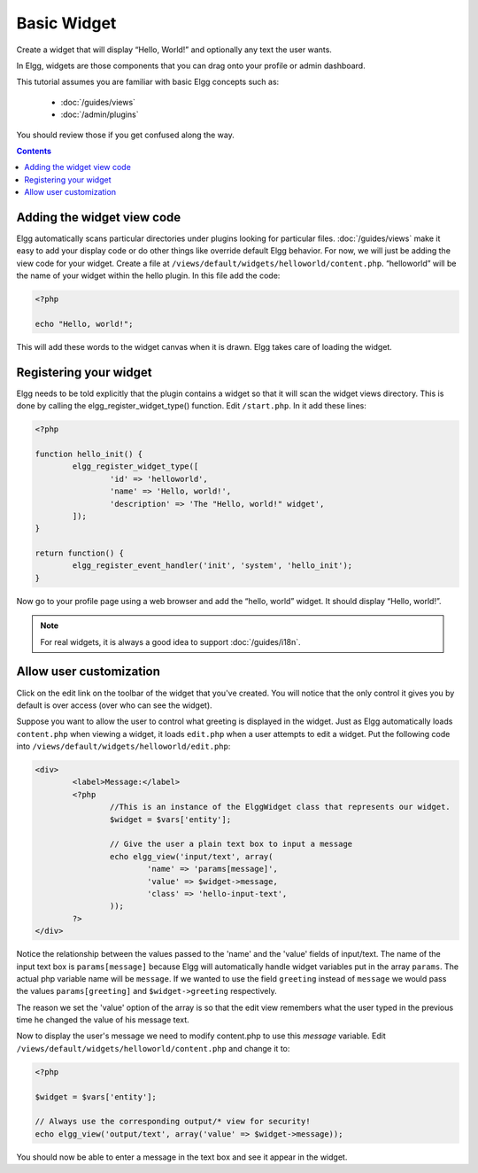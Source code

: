 Basic Widget
============

Create a widget that will display “Hello, World!” and optionally any text the user wants.

In Elgg, widgets are those components that you can drag onto your profile or admin dashboard. 

This tutorial assumes you are familiar with basic Elgg concepts such as:

 * :doc:`/guides/views`
 * :doc:`/admin/plugins`

You should review those if you get confused along the way.

.. contents:: Contents
	:local:
	:depth: 1

Adding the widget view code
---------------------------

Elgg automatically scans particular directories under plugins looking for particular files.
:doc:`/guides/views` make it easy to add your display code or do other things like override default Elgg behavior.
For now, we will just be adding the view code for your widget.
Create a file at ``/views/default/widgets/helloworld/content.php``.
“helloworld” will be the name of your widget within the hello plugin.
In this file add the code:

.. code-block:: php

	<?php

	echo "Hello, world!";

This will add these words to the widget canvas when it is drawn.
Elgg takes care of loading the widget.

Registering your widget
-----------------------

Elgg needs to be told explicitly that the plugin contains a widget
so that it will scan the widget views directory.
This is done by calling the elgg\_register\_widget\_type() function.
Edit ``/start.php``. In it add these lines:

.. code-block:: php

	<?php

	function hello_init() {
		elgg_register_widget_type([
			'id' => 'helloworld',
			'name' => 'Hello, world!',
			'description' => 'The "Hello, world!" widget',
		]);
	}

	return function() {
		elgg_register_event_handler('init', 'system', 'hello_init');
	}

Now go to your profile page using a web browser and add the “hello, world” widget.
It should display “Hello, world!”.

.. note::

	For real widgets, it is always a good idea to support :doc:`/guides/i18n`.

Allow user customization
------------------------

Click on the edit link on the toolbar of the widget that you've created.
You will notice that the only control it gives you by default is over
access (over who can see the widget).

Suppose you want to allow the user to control what greeting is displayed in the widget. 
Just as Elgg automatically loads ``content.php`` when viewing a widget,
it loads ``edit.php`` when a user attempts to edit a widget.
Put the following code into ``/views/default/widgets/helloworld/edit.php``:

.. code-block:: php

	<div>
		<label>Message:</label>
		<?php
			//This is an instance of the ElggWidget class that represents our widget.
			$widget = $vars['entity'];

			// Give the user a plain text box to input a message
			echo elgg_view('input/text', array(
				'name' => 'params[message]',
				'value' => $widget->message,
				'class' => 'hello-input-text',
			));
		?>
	</div>

Notice the relationship between the values passed to the 'name' and the
'value' fields of input/text. 
The name of the input text box is ``params[message]``
because Elgg will automatically handle widget variables put in the array ``params``.
The actual php variable name will be ``message``.
If we wanted to use the field ``greeting`` instead of ``message``
we would pass the values ``params[greeting]`` and ``$widget->greeting`` respectively.

The reason we set the 'value' option of the array is so that the edit
view remembers what the user typed in the previous time he changed the
value of his message text.

Now to display the user's message we need to modify content.php to use this *message* variable.
Edit ``/views/default/widgets/helloworld/content.php`` and change it to:

.. code-block:: php

	<?php

	$widget = $vars['entity'];

	// Always use the corresponding output/* view for security!
	echo elgg_view('output/text', array('value' => $widget->message));

You should now be able to enter a message in the text box and see it appear in the widget.
